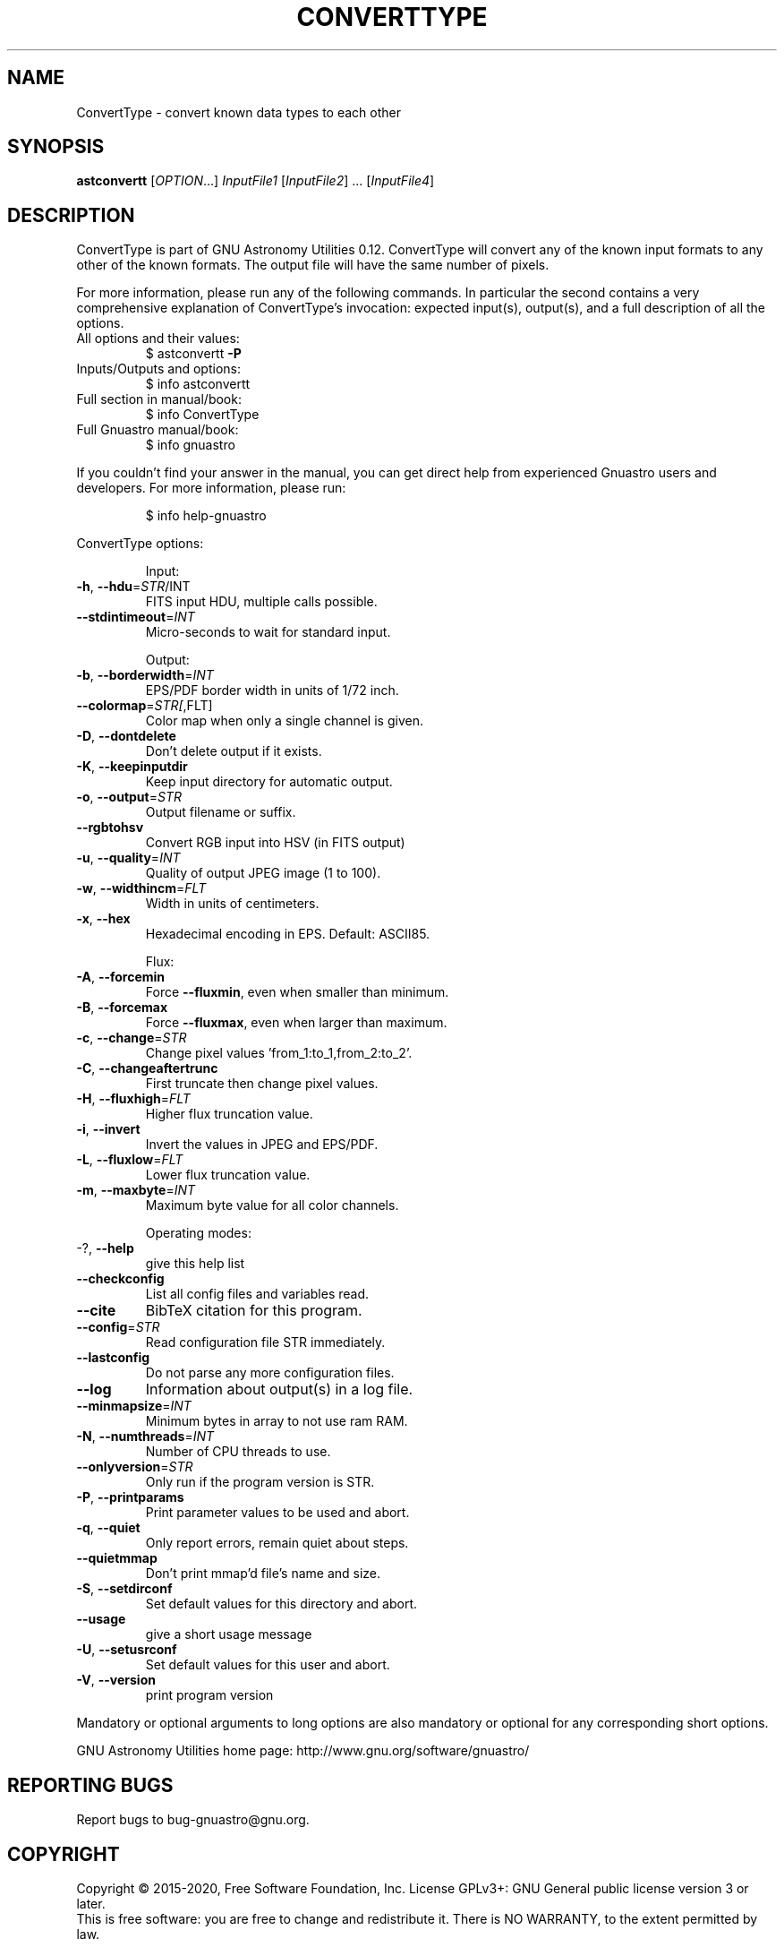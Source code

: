 .\" DO NOT MODIFY THIS FILE!  It was generated by help2man 1.47.15.
.TH CONVERTTYPE "1" "May 2020" "GNU Astronomy Utilities 0.12" "User Commands"
.SH NAME
ConvertType \- convert known data types to each other
.SH SYNOPSIS
.B astconvertt
[\fI\,OPTION\/\fR...] \fI\,InputFile1 \/\fR[\fI\,InputFile2\/\fR] ... [\fI\,InputFile4\/\fR]
.SH DESCRIPTION
ConvertType is part of GNU Astronomy Utilities 0.12.
ConvertType will convert any of the known input formats to any other of the
known formats. The output file will have the same number of pixels.
.PP
For more information, please run any of the following commands. In particular
the second contains a very comprehensive explanation of ConvertType's
invocation: expected input(s), output(s), and a full description of all the
options.
.TP
All options and their values:
$ astconvertt \fB\-P\fR
.TP
Inputs/Outputs and options:
$ info astconvertt
.TP
Full section in manual/book:
$ info ConvertType
.TP
Full Gnuastro manual/book:
$ info gnuastro
.PP
If you couldn't find your answer in the manual, you can get direct help from
experienced Gnuastro users and developers. For more information, please run:
.IP
\f(CW$ info help-gnuastro\fR
.PP
ConvertType options:
.IP
Input:
.TP
\fB\-h\fR, \fB\-\-hdu\fR=\fI\,STR\/\fR/INT
FITS input HDU, multiple calls possible.
.TP
\fB\-\-stdintimeout\fR=\fI\,INT\/\fR
Micro\-seconds to wait for standard input.
.IP
Output:
.TP
\fB\-b\fR, \fB\-\-borderwidth\fR=\fI\,INT\/\fR
EPS/PDF border width in units of 1/72 inch.
.TP
\fB\-\-colormap\fR=\fI\,STR[\/\fR,FLT]
Color map when only a single channel is given.
.TP
\fB\-D\fR, \fB\-\-dontdelete\fR
Don't delete output if it exists.
.TP
\fB\-K\fR, \fB\-\-keepinputdir\fR
Keep input directory for automatic output.
.TP
\fB\-o\fR, \fB\-\-output\fR=\fI\,STR\/\fR
Output filename or suffix.
.TP
\fB\-\-rgbtohsv\fR
Convert RGB input into HSV (in FITS output)
.TP
\fB\-u\fR, \fB\-\-quality\fR=\fI\,INT\/\fR
Quality of output JPEG image (1 to 100).
.TP
\fB\-w\fR, \fB\-\-widthincm\fR=\fI\,FLT\/\fR
Width in units of centimeters.
.TP
\fB\-x\fR, \fB\-\-hex\fR
Hexadecimal encoding in EPS. Default: ASCII85.
.IP
Flux:
.TP
\fB\-A\fR, \fB\-\-forcemin\fR
Force \fB\-\-fluxmin\fR, even when smaller than minimum.
.TP
\fB\-B\fR, \fB\-\-forcemax\fR
Force \fB\-\-fluxmax\fR, even when larger than maximum.
.TP
\fB\-c\fR, \fB\-\-change\fR=\fI\,STR\/\fR
Change pixel values 'from_1:to_1,from_2:to_2'.
.TP
\fB\-C\fR, \fB\-\-changeaftertrunc\fR
First truncate then change pixel values.
.TP
\fB\-H\fR, \fB\-\-fluxhigh\fR=\fI\,FLT\/\fR
Higher flux truncation value.
.TP
\fB\-i\fR, \fB\-\-invert\fR
Invert the values in JPEG and EPS/PDF.
.TP
\fB\-L\fR, \fB\-\-fluxlow\fR=\fI\,FLT\/\fR
Lower flux truncation value.
.TP
\fB\-m\fR, \fB\-\-maxbyte\fR=\fI\,INT\/\fR
Maximum byte value for all color channels.
.IP
Operating modes:
.TP
\-?, \fB\-\-help\fR
give this help list
.TP
\fB\-\-checkconfig\fR
List all config files and variables read.
.TP
\fB\-\-cite\fR
BibTeX citation for this program.
.TP
\fB\-\-config\fR=\fI\,STR\/\fR
Read configuration file STR immediately.
.TP
\fB\-\-lastconfig\fR
Do not parse any more configuration files.
.TP
\fB\-\-log\fR
Information about output(s) in a log file.
.TP
\fB\-\-minmapsize\fR=\fI\,INT\/\fR
Minimum bytes in array to not use ram RAM.
.TP
\fB\-N\fR, \fB\-\-numthreads\fR=\fI\,INT\/\fR
Number of CPU threads to use.
.TP
\fB\-\-onlyversion\fR=\fI\,STR\/\fR
Only run if the program version is STR.
.TP
\fB\-P\fR, \fB\-\-printparams\fR
Print parameter values to be used and abort.
.TP
\fB\-q\fR, \fB\-\-quiet\fR
Only report errors, remain quiet about steps.
.TP
\fB\-\-quietmmap\fR
Don't print mmap'd file's name and size.
.TP
\fB\-S\fR, \fB\-\-setdirconf\fR
Set default values for this directory and abort.
.TP
\fB\-\-usage\fR
give a short usage message
.TP
\fB\-U\fR, \fB\-\-setusrconf\fR
Set default values for this user and abort.
.TP
\fB\-V\fR, \fB\-\-version\fR
print program version
.PP
Mandatory or optional arguments to long options are also mandatory or optional
for any corresponding short options.
.PP
GNU Astronomy Utilities home page: http://www.gnu.org/software/gnuastro/
.SH "REPORTING BUGS"
Report bugs to bug\-gnuastro@gnu.org.
.SH COPYRIGHT
Copyright \(co 2015\-2020, Free Software Foundation, Inc.
License GPLv3+: GNU General public license version 3 or later.
.br
This is free software: you are free to change and redistribute it.
There is NO WARRANTY, to the extent permitted by law.
.PP
Written/developed by Mohammad Akhlaghi
.SH "SEE ALSO"
The full documentation for
.B ConvertType
is maintained as a Texinfo manual.  If the
.B info
and
.B ConvertType
programs are properly installed at your site, the command
.IP
.B info ConvertType
.PP
should give you access to the complete manual.
